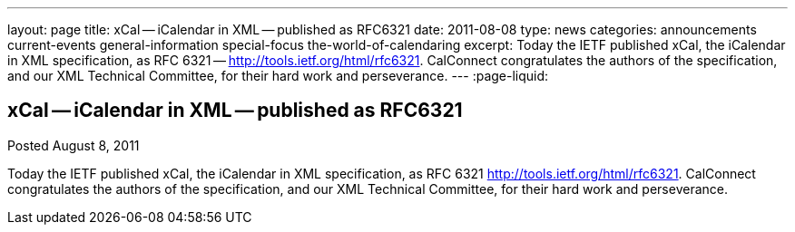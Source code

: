 ---
layout: page
title: xCal -- iCalendar in XML -- published as RFC6321
date: 2011-08-08
type: news
categories: announcements current-events general-information special-focus the-world-of-calendaring
excerpt: Today the IETF published xCal, the iCalendar in XML specification, as RFC 6321 -- http://tools.ietf.org/html/rfc6321. CalConnect congratulates the authors of the specification, and our XML Technical Committee, for their hard work and perseverance.
---
:page-liquid:

== xCal -- iCalendar in XML -- published as RFC6321

Posted August 8, 2011 

Today the IETF published xCal, the iCalendar in XML specification, as RFC 6321  http://tools.ietf.org/html/rfc6321[]. CalConnect congratulates the authors of the specification, and our XML Technical Committee, for their hard work and perseverance.


